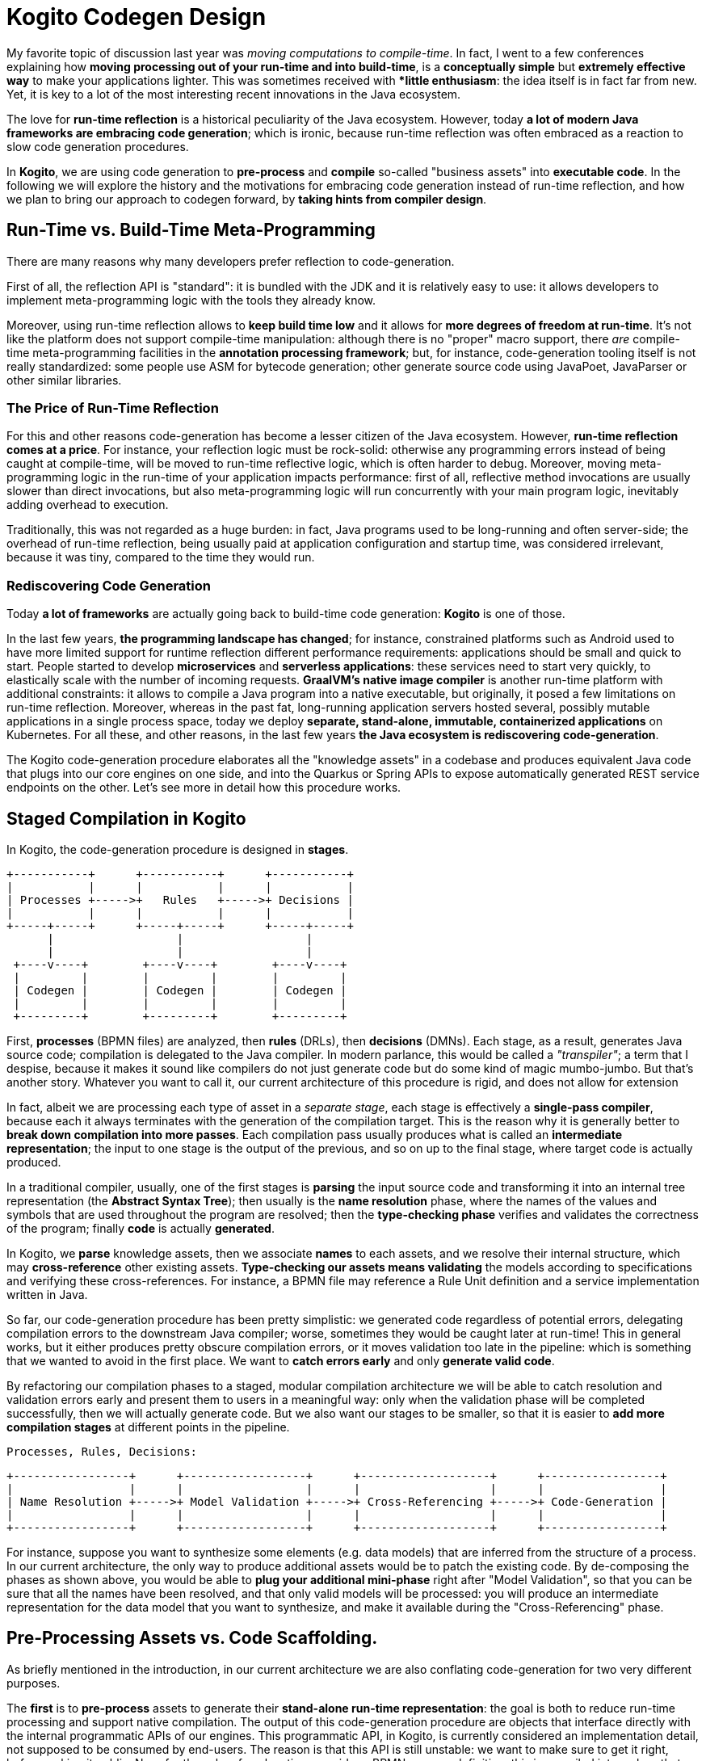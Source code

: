# Kogito Codegen Design

My favorite topic of discussion last year was _moving computations to compile-time_. In fact, I went to a few conferences explaining how **moving processing out of your run-time and into build-time**, is a **conceptually simple** but **extremely effective way** to make your applications lighter. This was sometimes received with **little enthusiasm*: the idea itself is in fact far from new. Yet, it is key to a lot of the most interesting recent innovations in the Java ecosystem.

The love for **run-time reflection** is a historical peculiarity of the Java ecosystem. However, today **a lot of modern Java frameworks are embracing code generation**; which is ironic, because run-time reflection was often embraced as a reaction to slow code generation procedures. 

In **Kogito**, we are using code generation to **pre-process** and **compile** so-called "business assets" into **executable code**. In the following we will explore the history and the motivations for embracing code generation instead of run-time reflection, and how we plan to bring our approach to codegen forward, by **taking hints from compiler design**.

## Run-Time vs. Build-Time Meta-Programming 

There are many reasons why many developers prefer reflection to code-generation. 

First of all, the reflection API is "standard": it is bundled with the JDK and it is relatively easy to use: it allows developers to implement  meta-programming logic with the tools they already know. 

Moreover, using run-time reflection allows to **keep build time low** and it allows for **more degrees of freedom at run-time**. It's not like the platform does not support compile-time manipulation: although there is no "proper" macro support, there _are_ compile-time meta-programming facilities in the **annotation processing framework**; but, for instance, code-generation tooling itself is not really standardized: some people use ASM for bytecode generation; other generate source code using JavaPoet, JavaParser or other similar libraries. 

### The Price of Run-Time Reflection

For this and other reasons code-generation has become a lesser citizen of the Java ecosystem. However, **run-time reflection comes at a price**.
For instance, your reflection logic must be rock-solid: otherwise any programming errors instead of being caught at compile-time, will be moved to run-time reflective logic, which is often harder to debug.
Moreover, moving meta-programming logic in the run-time of your application impacts performance: first of all, reflective method invocations are usually slower than direct invocations, but also meta-programming logic will run concurrently with your main program logic, inevitably adding overhead to execution. 

Traditionally, this was not regarded as a huge burden: in fact, Java programs used to be long-running and often server-side; the overhead of run-time reflection, being usually paid at application configuration and startup time, was considered irrelevant, because it was tiny, compared to the time they would run. 

### Rediscovering Code Generation

Today **a lot of frameworks** are actually going back to build-time code generation: **Kogito** is one of those.

In the last few years, **the programming landscape has changed**; for instance, constrained platforms such as Android used to have more limited support for runtime reflection different performance requirements: applications should be small and quick to start. People started to develop **microservices** and **serverless applications**: these services need to start very quickly, to elastically scale with the number of incoming requests. **GraalVM's native image compiler** is another run-time platform with additional constraints: it allows to compile a Java program into a native executable, but originally, it posed a few limitations on run-time reflection. Moreover, whereas in the past fat, long-running application servers hosted several, possibly mutable applications in a single process space, today we deploy **separate, stand-alone, immutable, containerized applications** on Kubernetes. For all these, and other reasons, in the last few years **the Java ecosystem is rediscovering code-generation**. 

The Kogito code-generation procedure elaborates all the "knowledge assets" in a codebase and produces equivalent Java code that plugs into our core engines on one side, and into the Quarkus or Spring APIs to expose automatically generated REST service endpoints on the other. Let's see more in detail how this procedure works.

## Staged Compilation in Kogito

In Kogito, the code-generation procedure is designed in **stages**. 

      +-----------+      +-----------+      +-----------+
      |           |      |           |      |           |
      | Processes +----->+   Rules   +----->+ Decisions |
      |           |      |           |      |           |
      +-----+-----+      +-----+-----+      +-----+-----+
            |                  |                  |
            |                  |                  |
       +----v----+        +----v----+        +----v----+
       |         |        |         |        |         |
       | Codegen |        | Codegen |        | Codegen |
       |         |        |         |        |         |
       +---------+        +---------+        +---------+


First, **processes** (BPMN files) are analyzed, then **rules** (DRLs), then **decisions** (DMNs). Each stage, as a result, generates Java source code; compilation is delegated to the Java compiler. In modern parlance, this would be called a _"transpiler"_; a term that I despise, because it makes it sound like compilers do not just generate code but do some kind of magic mumbo-jumbo. But that's another story. Whatever you want to call it, our current architecture of this procedure is rigid, and does not allow for extension

In fact, albeit we are processing each type of asset in a _separate stage_, each stage is effectively a **single-pass compiler**, because each it always terminates with the generation of the compilation target. This is the reason why it is generally better to **break down compilation into more passes**. Each compilation pass usually produces what is called an **intermediate representation**; the input to one stage is the output of the previous, and so on up to the final stage, where target code is actually produced.

In a traditional compiler, usually, one of the first stages is **parsing** the input source code and transforming it into an internal tree representation (the *Abstract Syntax Tree*); then usually is the **name resolution** phase, where the names of the values and symbols that are used throughout the program are resolved; then the **type-checking phase** verifies and validates the correctness of the program; finally **code** is actually **generated**.

In Kogito, we **parse** knowledge assets, then we associate **names** to each assets, and we resolve their internal structure, which may **cross-reference** other existing assets. **Type-checking our assets means validating** the models according to specifications and verifying these cross-references. For instance, a BPMN file may reference a Rule Unit definition and a service implementation written in Java. 

So far, our code-generation procedure has been pretty simplistic: we generated code regardless of potential errors, delegating compilation errors to the downstream Java compiler; worse, sometimes they would be caught later at run-time! This in general works, but it either produces pretty obscure compilation errors, or it moves validation too late in the pipeline: which is something that we wanted to avoid in the first place. We want to **catch errors early** and only **generate valid code**.

By refactoring our compilation phases to a staged, modular compilation architecture we will be able to catch resolution and validation errors early and present them to users in a meaningful way: only when the validation phase will be completed successfully, then we will actually generate code. But we also want our stages to be smaller, so that it is easier to **add more compilation stages** at different points in the pipeline.

    Processes, Rules, Decisions:

    +-----------------+      +------------------+      +-------------------+      +-----------------+
    |                 |      |                  |      |                   |      |                 |
    | Name Resolution +----->+ Model Validation +----->+ Cross-Referencing +----->+ Code-Generation |
    |                 |      |                  |      |                   |      |                 |
    +-----------------+      +------------------+      +-------------------+      +-----------------+


For instance, suppose you want to synthesize some elements (e.g. data models) that are inferred from the structure of a process. In our current architecture, the only way to produce additional assets would be to patch the existing code. By de-composing the phases as shown above, you would be able to **plug your additional mini-phase** right after "Model Validation", so that you can be sure that all the names have been resolved, and that only valid models will be processed: you will produce an intermediate representation for the data model that you want to synthesize, and make it available during the "Cross-Referencing" phase.

## Pre-Processing Assets vs. Code Scaffolding.

As briefly mentioned in the introduction, in our current architecture we are also conflating code-generation for two very different purposes.

The **first** is to **pre-process** assets to generate their **stand-alone run-time representation**: the goal is both to reduce run-time processing and support native compilation. The output of this code-generation procedure are objects that interface directly with the internal programmatic APIs of our engines. This programmatic API, in Kogito, is currently considered an implementation detail, not supposed to be consumed by end-users. The reason is that this API is still unstable: we want to make sure to get it right, before making it public. Now, for the sake of explanation, consider a BPMN process definition: this is compiled into a class that implement the `Process<T>` interface of the programmatic API. By instantiating this class, you get an exact 1:1 representation of the process definition, minus parsing and preliminary analysis.

The **second** purpose of code-generation is implemented as a **layer** on top of these run-time representations; here we exposes calls into the programmatic API as **REST endpoints**. For example, consider a process called `MyProcess`; the REST endpoints we generate expose REST APIs to start, execute and terminate an instance of that process. You can imagine that code to look a but like this:

```java
@Path("/MyProcess")
public class MyProcessResource {
  
  @Inject
  Process<MyProcess> p;

  @POST
  public MyProcess start(MyProcess data) {
    return p.create(data).start();
  }

  @DELETE("/{id}")
  public MyProcess abort(String id) {
    return = p.delete(id);
  }

  @GET("/{id}")
  public Collection<ProcessInstance<MyProcess>> abort(String id) {
    return p.instances(id);
  }
  ...

}
```


Today, both the code that is generated for run-time representations and the code that implements REST endpoints is all treated as an *implementation detail*. It is only visible in the compilation target directory of your project. And you are _not_ supposed to rely on the structure of that code in your own codebase.

However, we always meant this procedure to become customizable at some point, promoting it to be **scaffolding**. 

In the case of scaffolding, code should not be generated in your compilation target directory, but instead, it should be promoted to your _source code_ directory. We are currently working on a general solution to allow you to opt-out from code generation for specific assets, and instead, "claim" it for ownership. For instance, suppose that you want to customize `MyProcess`. You will be able to tell the code-generation procedure that you want customize that asset: the code-generation procedure will run once, and then you will be able to edit the generated code as regular source code.

## Conclusions

You should now have a better understanding of the rationale for code generation in Kogito: in the future we are going to improve our code generation procedure to allow extensibility by plugging into the code-generation process, and customization by allowing end-users to promote code generation to scaffolding.

In the future we will further document how we plan to refactor our codebase to support these novel use cases. 
